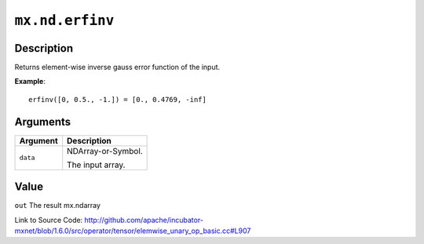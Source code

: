 

``mx.nd.erfinv``
================================

Description
----------------------

Returns element-wise inverse gauss error function of the input.


**Example**::

	 
	 erfinv([0, 0.5., -1.]) = [0., 0.4769, -inf]
	 
	 
	 


Arguments
------------------

+----------------------------------------+------------------------------------------------------------+
| Argument                               | Description                                                |
+========================================+============================================================+
| ``data``                               | NDArray-or-Symbol.                                         |
|                                        |                                                            |
|                                        | The input array.                                           |
+----------------------------------------+------------------------------------------------------------+

Value
----------

``out`` The result mx.ndarray


Link to Source Code: http://github.com/apache/incubator-mxnet/blob/1.6.0/src/operator/tensor/elemwise_unary_op_basic.cc#L907

